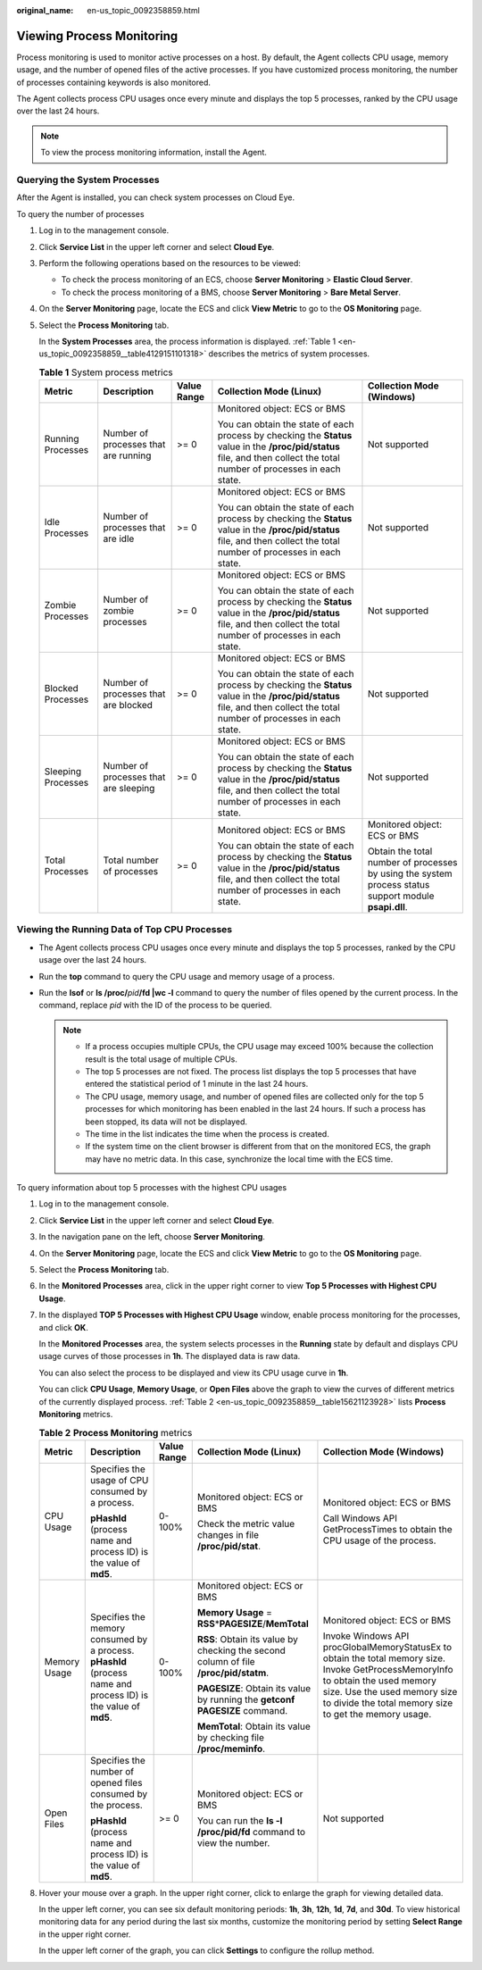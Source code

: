 :original_name: en-us_topic_0092358859.html

.. _en-us_topic_0092358859:

Viewing Process Monitoring
==========================

Process monitoring is used to monitor active processes on a host. By default, the Agent collects CPU usage, memory usage, and the number of opened files of the active processes. If you have customized process monitoring, the number of processes containing keywords is also monitored.

The Agent collects process CPU usages once every minute and displays the top 5 processes, ranked by the CPU usage over the last 24 hours.

.. note::

   To view the process monitoring information, install the Agent.

Querying the System Processes
-----------------------------

After the Agent is installed, you can check system processes on Cloud Eye.

To query the number of processes

#. Log in to the management console.

#. Click **Service List** in the upper left corner and select **Cloud Eye**.

#. Perform the following operations based on the resources to be viewed:

   -  To check the process monitoring of an ECS, choose **Server Monitoring** > **Elastic Cloud Server**.
   -  To check the process monitoring of a BMS, choose **Server Monitoring** > **Bare Metal Server**.

#. On the **Server Monitoring** page, locate the ECS and click **View Metric** to go to the **OS Monitoring** page.

#. Select the **Process Monitoring** tab.

   In the **System Processes** area, the process information is displayed. :ref:`Table 1 <en-us_topic_0092358859__table4129151101318>` describes the metrics of system processes.

   .. _en-us_topic_0092358859__table4129151101318:

   .. table:: **Table 1** System process metrics

      +--------------------+---------------------------------------+-------------+---------------------------------------------------------------------------------------------------------------------------------------------------------------------------+-------------------------------------------------------------------------------------------------------+
      | Metric             | Description                           | Value Range | Collection Mode (Linux)                                                                                                                                                   | Collection Mode (Windows)                                                                             |
      +====================+=======================================+=============+===========================================================================================================================================================================+=======================================================================================================+
      | Running Processes  | Number of processes that are running  | >= 0        | Monitored object: ECS or BMS                                                                                                                                              | Not supported                                                                                         |
      |                    |                                       |             |                                                                                                                                                                           |                                                                                                       |
      |                    |                                       |             | You can obtain the state of each process by checking the **Status** value in the **/proc/pid/status** file, and then collect the total number of processes in each state. |                                                                                                       |
      +--------------------+---------------------------------------+-------------+---------------------------------------------------------------------------------------------------------------------------------------------------------------------------+-------------------------------------------------------------------------------------------------------+
      | Idle Processes     | Number of processes that are idle     | >= 0        | Monitored object: ECS or BMS                                                                                                                                              | Not supported                                                                                         |
      |                    |                                       |             |                                                                                                                                                                           |                                                                                                       |
      |                    |                                       |             | You can obtain the state of each process by checking the **Status** value in the **/proc/pid/status** file, and then collect the total number of processes in each state. |                                                                                                       |
      +--------------------+---------------------------------------+-------------+---------------------------------------------------------------------------------------------------------------------------------------------------------------------------+-------------------------------------------------------------------------------------------------------+
      | Zombie Processes   | Number of zombie processes            | >= 0        | Monitored object: ECS or BMS                                                                                                                                              | Not supported                                                                                         |
      |                    |                                       |             |                                                                                                                                                                           |                                                                                                       |
      |                    |                                       |             | You can obtain the state of each process by checking the **Status** value in the **/proc/pid/status** file, and then collect the total number of processes in each state. |                                                                                                       |
      +--------------------+---------------------------------------+-------------+---------------------------------------------------------------------------------------------------------------------------------------------------------------------------+-------------------------------------------------------------------------------------------------------+
      | Blocked Processes  | Number of processes that are blocked  | >= 0        | Monitored object: ECS or BMS                                                                                                                                              | Not supported                                                                                         |
      |                    |                                       |             |                                                                                                                                                                           |                                                                                                       |
      |                    |                                       |             | You can obtain the state of each process by checking the **Status** value in the **/proc/pid/status** file, and then collect the total number of processes in each state. |                                                                                                       |
      +--------------------+---------------------------------------+-------------+---------------------------------------------------------------------------------------------------------------------------------------------------------------------------+-------------------------------------------------------------------------------------------------------+
      | Sleeping Processes | Number of processes that are sleeping | >= 0        | Monitored object: ECS or BMS                                                                                                                                              | Not supported                                                                                         |
      |                    |                                       |             |                                                                                                                                                                           |                                                                                                       |
      |                    |                                       |             | You can obtain the state of each process by checking the **Status** value in the **/proc/pid/status** file, and then collect the total number of processes in each state. |                                                                                                       |
      +--------------------+---------------------------------------+-------------+---------------------------------------------------------------------------------------------------------------------------------------------------------------------------+-------------------------------------------------------------------------------------------------------+
      | Total Processes    | Total number of processes             | >= 0        | Monitored object: ECS or BMS                                                                                                                                              | Monitored object: ECS or BMS                                                                          |
      |                    |                                       |             |                                                                                                                                                                           |                                                                                                       |
      |                    |                                       |             | You can obtain the state of each process by checking the **Status** value in the **/proc/pid/status** file, and then collect the total number of processes in each state. | Obtain the total number of processes by using the system process status support module **psapi.dll**. |
      +--------------------+---------------------------------------+-------------+---------------------------------------------------------------------------------------------------------------------------------------------------------------------------+-------------------------------------------------------------------------------------------------------+

Viewing the Running Data of Top CPU Processes
---------------------------------------------

-  The Agent collects process CPU usages once every minute and displays the top 5 processes, ranked by the CPU usage over the last 24 hours.
-  Run the **top** command to query the CPU usage and memory usage of a process.
-  Run the **lsof** or **ls /proc/**\ *pid*\ **/fd \|wc -l** command to query the number of files opened by the current process. In the command, replace *pid* with the ID of the process to be queried.

   .. note::

      -  If a process occupies multiple CPUs, the CPU usage may exceed 100% because the collection result is the total usage of multiple CPUs.
      -  The top 5 processes are not fixed. The process list displays the top 5 processes that have entered the statistical period of 1 minute in the last 24 hours.
      -  The CPU usage, memory usage, and number of opened files are collected only for the top 5 processes for which monitoring has been enabled in the last 24 hours. If such a process has been stopped, its data will not be displayed.
      -  The time in the list indicates the time when the process is created.
      -  If the system time on the client browser is different from that on the monitored ECS, the graph may have no metric data. In this case, synchronize the local time with the ECS time.

To query information about top 5 processes with the highest CPU usages

#. Log in to the management console.

#. Click **Service List** in the upper left corner and select **Cloud Eye**.

#. In the navigation pane on the left, choose **Server Monitoring**.

#. On the **Server Monitoring** page, locate the ECS and click **View Metric** to go to the **OS Monitoring** page.

#. Select the **Process Monitoring** tab.

#. In the **Monitored Processes** area, click |image1| in the upper right corner to view **Top 5 Processes with Highest CPU Usage**.

#. In the displayed **TOP 5 Processes with Highest CPU Usage** window, enable process monitoring for the processes, and click **OK**.

   In the **Monitored Processes** area, the system selects processes in the **Running** state by default and displays CPU usage curves of those processes in **1h**. The displayed data is raw data.

   You can also select the process to be displayed and view its CPU usage curve in **1h**.

   You can click **CPU Usage**, **Memory Usage**, or **Open Files** above the graph to view the curves of different metrics of the currently displayed process. :ref:`Table 2 <en-us_topic_0092358859__table15621123928>` lists **Process Monitoring** metrics.

   .. _en-us_topic_0092358859__table15621123928:

   .. table:: **Table 2** **Process Monitoring** metrics

      +--------------+----------------------------------------------------------------------------------------------------------------+-------------+--------------------------------------------------------------------------------------+----------------------------------------------------------------------------------------------------------------------------------------------------------------------------------------------------------------------------+
      | Metric       | Description                                                                                                    | Value Range | Collection Mode (Linux)                                                              | Collection Mode (Windows)                                                                                                                                                                                                  |
      +==============+================================================================================================================+=============+======================================================================================+============================================================================================================================================================================================================================+
      | CPU Usage    | Specifies the usage of CPU consumed by a process.                                                              | 0-100%      | Monitored object: ECS or BMS                                                         | Monitored object: ECS or BMS                                                                                                                                                                                               |
      |              |                                                                                                                |             |                                                                                      |                                                                                                                                                                                                                            |
      |              | **pHashId** (process name and process ID) is the value of **md5**.                                             |             | Check the metric value changes in file **/proc/pid/stat**.                           | Call Windows API GetProcessTimes to obtain the CPU usage of the process.                                                                                                                                                   |
      +--------------+----------------------------------------------------------------------------------------------------------------+-------------+--------------------------------------------------------------------------------------+----------------------------------------------------------------------------------------------------------------------------------------------------------------------------------------------------------------------------+
      | Memory Usage | Specifies the memory consumed by a process. **pHashId** (process name and process ID) is the value of **md5**. | 0-100%      | Monitored object: ECS or BMS                                                         | Monitored object: ECS or BMS                                                                                                                                                                                               |
      |              |                                                                                                                |             |                                                                                      |                                                                                                                                                                                                                            |
      |              |                                                                                                                |             | **Memory Usage** = **RSS**\ \*\ **PAGESIZE**/**MemTotal**                            | Invoke Windows API procGlobalMemoryStatusEx to obtain the total memory size. Invoke GetProcessMemoryInfo to obtain the used memory size. Use the used memory size to divide the total memory size to get the memory usage. |
      |              |                                                                                                                |             |                                                                                      |                                                                                                                                                                                                                            |
      |              |                                                                                                                |             | **RSS**: Obtain its value by checking the second column of file **/proc/pid/statm**. |                                                                                                                                                                                                                            |
      |              |                                                                                                                |             |                                                                                      |                                                                                                                                                                                                                            |
      |              |                                                                                                                |             | **PAGESIZE**: Obtain its value by running the **getconf PAGESIZE** command.          |                                                                                                                                                                                                                            |
      |              |                                                                                                                |             |                                                                                      |                                                                                                                                                                                                                            |
      |              |                                                                                                                |             | **MemTotal**: Obtain its value by checking file **/proc/meminfo**.                   |                                                                                                                                                                                                                            |
      +--------------+----------------------------------------------------------------------------------------------------------------+-------------+--------------------------------------------------------------------------------------+----------------------------------------------------------------------------------------------------------------------------------------------------------------------------------------------------------------------------+
      | Open Files   | Specifies the number of opened files consumed by the process.                                                  | >= 0        | Monitored object: ECS or BMS                                                         | Not supported                                                                                                                                                                                                              |
      |              |                                                                                                                |             |                                                                                      |                                                                                                                                                                                                                            |
      |              | **pHashId** (process name and process ID) is the value of **md5**.                                             |             | You can run the **ls -l /proc/pid/fd** command to view the number.                   |                                                                                                                                                                                                                            |
      +--------------+----------------------------------------------------------------------------------------------------------------+-------------+--------------------------------------------------------------------------------------+----------------------------------------------------------------------------------------------------------------------------------------------------------------------------------------------------------------------------+

#. Hover your mouse over a graph. In the upper right corner, click |image2| to enlarge the graph for viewing detailed data.

   In the upper left corner, you can see six default monitoring periods: **1h**, **3h**, **12h**, **1d**, **7d**, and **30d**. To view historical monitoring data for any period during the last six months, customize the monitoring period by setting **Select Range** in the upper right corner.

   In the upper left corner of the graph, you can click **Settings** to configure the rollup method.

.. |image1| image:: /_static/images/en-us_image_0146378778.png
.. |image2| image:: /_static/images/en-us_image_0239656150.png
